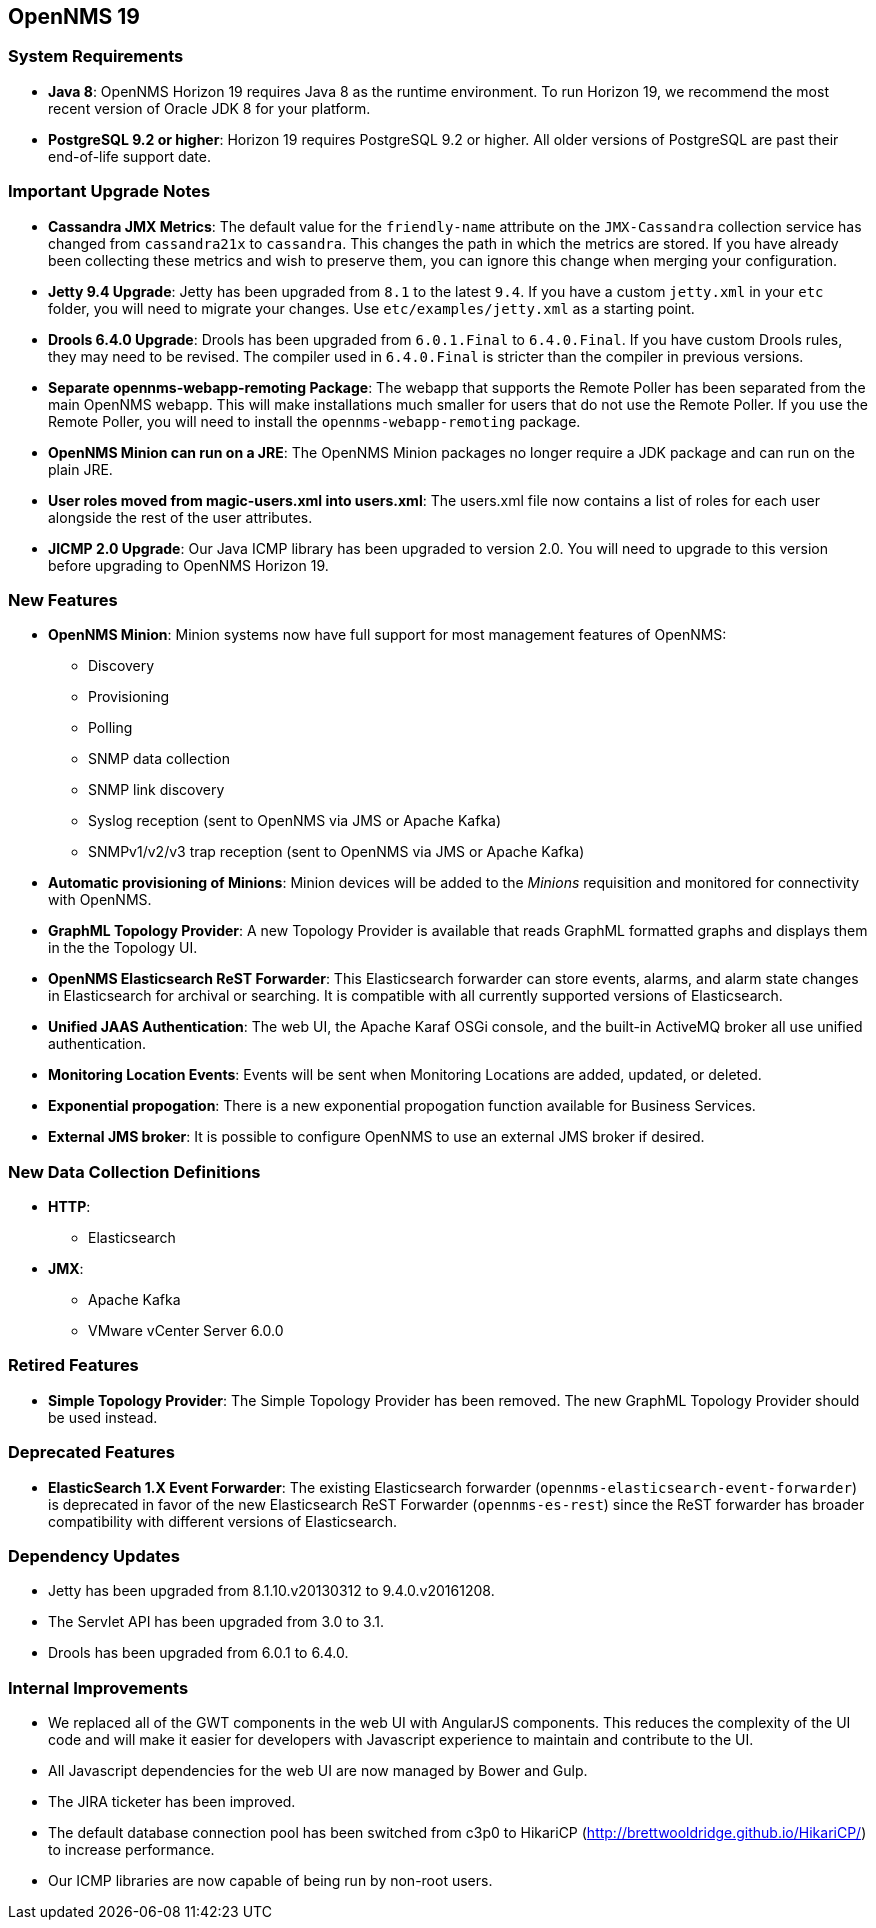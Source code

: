 [[releasenotes-19]]
== OpenNMS 19

=== System Requirements

* *Java 8*: OpenNMS Horizon 19 requires Java 8 as the runtime environment.
  To run Horizon 19, we recommend the most recent version of Oracle JDK 8 for your platform.
* *PostgreSQL 9.2 or higher*: Horizon 19 requires PostgreSQL 9.2 or higher.
  All older versions of PostgreSQL are past their end-of-life support date.

=== Important Upgrade Notes

* *Cassandra JMX Metrics*: The default value for the `friendly-name` attribute on the `JMX-Cassandra` collection service has changed from `cassandra21x` to `cassandra`.
This changes the path in which the metrics are stored.
If you have already been collecting these metrics and wish to preserve them, you can ignore this change when merging your configuration.
* *Jetty 9.4 Upgrade*: Jetty has been upgraded from `8.1` to the latest `9.4`.
If you have a custom `jetty.xml` in your `etc` folder, you will need to migrate your changes.
Use `etc/examples/jetty.xml` as a starting point.
* *Drools 6.4.0 Upgrade*: Drools has been upgraded from `6.0.1.Final` to `6.4.0.Final`.
If you have custom Drools rules, they may need to be revised.
The compiler used in `6.4.0.Final` is stricter than the compiler in previous versions.
* *Separate opennms-webapp-remoting Package*: The webapp that supports the Remote Poller has been separated from the main OpenNMS webapp. This will make installations
much smaller for users that do not use the Remote Poller. If you use the Remote Poller, you will need to install the `opennms-webapp-remoting` package.
* *OpenNMS Minion can run on a JRE*: The OpenNMS Minion packages no longer require a JDK package and can run on the plain JRE.
* *User roles moved from magic-users.xml into users.xml*: The users.xml file now contains a list of roles for each user alongside the rest of the user attributes.
* *JICMP 2.0 Upgrade*: Our Java ICMP library has been upgraded to version 2.0. You will need to upgrade to this version before upgrading to OpenNMS Horizon 19.

=== New Features
* *OpenNMS Minion*: Minion systems now have full support for most management features of OpenNMS:
** Discovery
** Provisioning
** Polling
** SNMP data collection
** SNMP link discovery
** Syslog reception (sent to OpenNMS via JMS or Apache Kafka)
** SNMPv1/v2/v3 trap reception (sent to OpenNMS via JMS or Apache Kafka)
* *Automatic provisioning of Minions*: Minion devices will be added to the _Minions_ requisition and monitored for connectivity with OpenNMS.
* *GraphML Topology Provider*: A new Topology Provider is available that reads GraphML formatted graphs and displays them in the the Topology UI.
* *OpenNMS Elasticsearch ReST Forwarder*: This Elasticsearch forwarder can store events, alarms, and alarm state changes in Elasticsearch for archival or searching. It is compatible with all currently supported versions of Elasticsearch.
* *Unified JAAS Authentication*: The web UI, the Apache Karaf OSGi console, and the built-in ActiveMQ broker all use unified authentication.
* *Monitoring Location Events*: Events will be sent when Monitoring Locations are added, updated, or deleted.
* *Exponential propogation*: There is a new exponential propogation function available for Business Services.
* *External JMS broker*: It is possible to configure OpenNMS to use an external JMS broker if desired.

=== New Data Collection Definitions
* *HTTP*:
** Elasticsearch
* *JMX*:
** Apache Kafka
** VMware vCenter Server 6.0.0

=== Retired Features
* *Simple Topology Provider*: The Simple Topology Provider has been removed. The new GraphML Topology Provider should be used instead.

=== Deprecated Features
* *ElasticSearch 1.X Event Forwarder*: The existing Elasticsearch forwarder (`opennms-elasticsearch-event-forwarder`) is deprecated in favor of the new Elasticsearch ReST Forwarder (`opennms-es-rest`) since the ReST forwarder has broader compatibility with different versions of Elasticsearch.

=== Dependency Updates
* Jetty has been upgraded from 8.1.10.v20130312 to 9.4.0.v20161208.
* The Servlet API has been upgraded from 3.0 to 3.1.
* Drools has been upgraded from 6.0.1 to 6.4.0.

=== Internal Improvements
* We replaced all of the GWT components in the web UI with AngularJS components. This reduces the complexity of the UI code and will make it easier for developers with Javascript experience to maintain and contribute to the UI.
* All Javascript dependencies for the web UI are now managed by Bower and Gulp.
// Not sure if this is done yet:
// * Jasper reports are now precompiled.
* The JIRA ticketer has been improved.
* The default database connection pool has been switched from c3p0 to HikariCP (http://brettwooldridge.github.io/HikariCP/) to increase performance.
* Our ICMP libraries are now capable of being run by non-root users.
